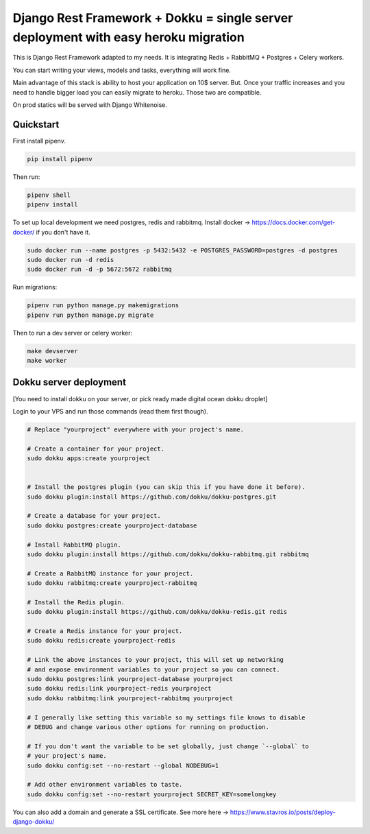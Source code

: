 =============================
Django Rest Framework + Dokku = single server deployment with easy heroku migration
=============================


This is Django Rest Framework adapted to my needs.
It is integrating Redis + RabbitMQ + Postgres + Celery workers.

You can start writing your views, models and tasks, everything will work fine.

Main advantage of this stack is ability to host your application on 10$ server.
But. Once your traffic increases and you need to handle bigger load you can easily
migrate to heroku. Those two are compatible.

On prod statics will be served with Django Whitenoise.

Quickstart
----------

First install pipenv.

.. code-block:: bash

    pip install pipenv

Then run:

.. code-block:: bash

    pipenv shell
    pipenv install

To set up local development we need postgres, redis and rabbitmq. 
Install docker -> https://docs.docker.com/get-docker/ if you don't have it. 

.. code-block:: bash

    sudo docker run --name postgres -p 5432:5432 -e POSTGRES_PASSWORD=postgres -d postgres
    sudo docker run -d redis
    sudo docker run -d -p 5672:5672 rabbitmq

Run migrations:

.. code-block:: bash

    pipenv run python manage.py makemigrations
    pipenv run python manage.py migrate


Then to run a dev server or celery worker:

.. code-block:: bash

    make devserver
    make worker


Dokku server deployment
----------

[You need to install dokku on your server, or pick ready made digital ocean dokku droplet]

Login to your VPS and run those commands (read them first though).


.. code-block:: bash

    # Replace "yourproject" everywhere with your project's name.

    # Create a container for your project.
    sudo dokku apps:create yourproject


    # Install the postgres plugin (you can skip this if you have done it before).
    sudo dokku plugin:install https://github.com/dokku/dokku-postgres.git

    # Create a database for your project.
    sudo dokku postgres:create yourproject-database

    # Install RabbitMQ plugin.
    sudo dokku plugin:install https://github.com/dokku/dokku-rabbitmq.git rabbitmq

    # Create a RabbitMQ instance for your project.
    sudo dokku rabbitmq:create yourproject-rabbitmq

    # Install the Redis plugin.
    sudo dokku plugin:install https://github.com/dokku/dokku-redis.git redis

    # Create a Redis instance for your project.
    sudo dokku redis:create yourproject-redis

    # Link the above instances to your project, this will set up networking
    # and expose environment variables to your project so you can connect.
    sudo dokku postgres:link yourproject-database yourproject
    sudo dokku redis:link yourproject-redis yourproject
    sudo dokku rabbitmq:link yourproject-rabbitmq yourproject

    # I generally like setting this variable so my settings file knows to disable
    # DEBUG and change various other options for running on production.

    # If you don't want the variable to be set globally, just change `--global` to
    # your project's name.
    sudo dokku config:set --no-restart --global NODEBUG=1

    # Add other environment variables to taste.
    sudo dokku config:set --no-restart yourproject SECRET_KEY=somelongkey


You can also add a domain and generate a SSL certificate.
See more here -> https://www.stavros.io/posts/deploy-django-dokku/
